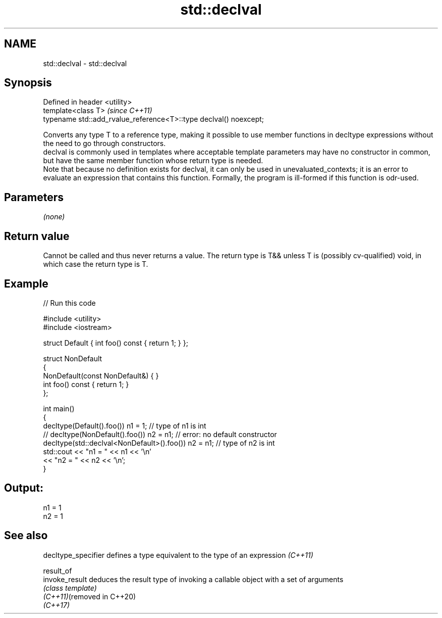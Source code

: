 .TH std::declval 3 "2020.03.24" "http://cppreference.com" "C++ Standard Libary"
.SH NAME
std::declval \- std::declval

.SH Synopsis

  Defined in header <utility>
  template<class T>                                                \fI(since C++11)\fP
  typename std::add_rvalue_reference<T>::type declval() noexcept;

  Converts any type T to a reference type, making it possible to use member functions in decltype expressions without the need to go through constructors.
  declval is commonly used in templates where acceptable template parameters may have no constructor in common, but have the same member function whose return type is needed.
  Note that because no definition exists for declval, it can only be used in unevaluated_contexts; it is an error to evaluate an expression that contains this function. Formally, the program is ill-formed if this function is odr-used.

.SH Parameters

  \fI(none)\fP

.SH Return value

  Cannot be called and thus never returns a value. The return type is T&& unless T is (possibly cv-qualified) void, in which case the return type is T.

.SH Example

  
// Run this code

    #include <utility>
    #include <iostream>

    struct Default { int foo() const { return 1; } };

    struct NonDefault
    {
        NonDefault(const NonDefault&) { }
        int foo() const { return 1; }
    };

    int main()
    {
        decltype(Default().foo()) n1 = 1;                   // type of n1 is int
    //  decltype(NonDefault().foo()) n2 = n1;               // error: no default constructor
        decltype(std::declval<NonDefault>().foo()) n2 = n1; // type of n2 is int
        std::cout << "n1 = " << n1 << '\\n'
                  << "n2 = " << n2 << '\\n';
    }

.SH Output:

    n1 = 1
    n2 = 1


.SH See also


  decltype_specifier        defines a type equivalent to the type of an expression \fI(C++11)\fP

  result_of
  invoke_result             deduces the result type of invoking a callable object with a set of arguments
                            \fI(class template)\fP
  \fI(C++11)\fP(removed in C++20)
  \fI(C++17)\fP





